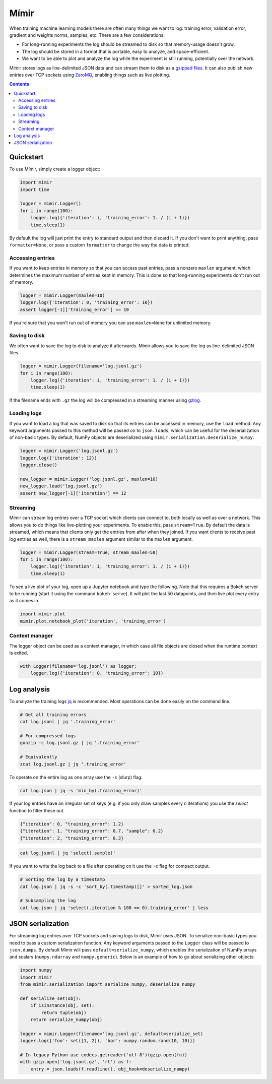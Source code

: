 Mímir
=====

When training machine learning models there are often many things we
want to log: training error, validation error, gradient and weights
norms, samples, etc. There are a few considerations:

-  For long-running experiments the log should be streamed to disk so
   that memory-usage doesn't grow.
-  The log should be stored in a format that is portable, easy to
   analyze, and space-efficient.
-  We want to be able to plot and analyze the log while the experiment
   is still running, potentially over the network.

Mímir stores logs as line-delimited JSON data and can stream them to
disk as a `gzipped
files <https://github.com/madler/zlib/blob/master/examples/gzlog.c>`__.
It can also publish new entries over TCP sockets using
`ZeroMQ <http://zeromq.org/>`__, enabling things such as live plotting.

.. contents::

Quickstart
----------

To use Mímir, simply create a logger object:

.. code:: python

    import mimir
    import time

    logger = mimir.Logger()
    for i in range(100):
        logger.log({'iteration': i, 'training_error': 1. / (i + 1)})
        time.sleep(1)

By default the log will just print the entry to standard output and then
discard it. If you don't want to print anything, pass
``formatter=None``, or pass a custom ``formatter`` to change the way the
data is printed.

Accessing entries
~~~~~~~~~~~~~~~~~

If you want to keep entries in memory so that you can access past
entries, pass a nonzero ``maxlen`` argument, which determines the
maximum number of entries kept in memory. This is done so that
long-running experiments don't run out of memory.

.. code:: python

    logger = mimir.Logger(maxlen=10)
    logger.log({'iteration': 0, 'training_error': 10})
    assert logger[-1]['training_error'] == 10

If you're sure that you won't run out of memory you can use
``maxlen=None`` for unlimited memory.

Saving to disk
~~~~~~~~~~~~~~

We often want to save the log to disk to analyze it afterwards. Mímir
allows you to save the log as line-delimited JSON files.

.. code:: python

    logger = mimir.Logger(filename='log.jsonl.gz')
    for i in range(100):
        logger.log({'iteration': i, 'training_error': 1. / (i + 1)})
        time.sleep(1)

If the filename ends with ``.gz`` the log will be compressed in a
streaming manner using
`gzlog <https://github.com/madler/zlib/blob/master/examples/gzlog.c>`__.

Loading logs
~~~~~~~~~~~~

If you want to load a log that was saved to disk so that its entries can be
accessed in memory, use the ``load`` method. Any keyword arguments passed to
this method will be passed on to ``json.loads``, which can be useful for the
deserialization of non-basic types. By default, NumPy objects are deserialized
using ``mimir.serialization.deserialize_numpy``.

.. code:: python

    logger = mimir.Logger('log.jsonl.gz')
    logger.log({'iteration': 12})
    logger.close()

    new_logger = mimir.Logger('log.jsonl.gz', maxlen=10)
    new_logger.load('log.jsonl.gz')
    assert new_logger[-1]['iteration'] == 12

Streaming
~~~~~~~~~

Mímir can stream log entries over a TCP socket which clients can connect
to, both locally as well as over a network. This allows you to do things
like live-plotting your experiments. To enable this, pass
``stream=True``. By default the data is streamed, which means that
clients only get the entries from after when they joined. If you want
clients to receive past log entries as well, there is a
``stream_maxlen`` argument similar to the ``maxlen`` argument.

.. code:: python

    logger = mimir.Logger(stream=True, stream_maxlen=50)
    for i in range(100):
        logger.log({'iteration': i, 'training_error': 1. / (i + 1)})
        time.sleep(1)

To see a live plot of your log, open up a Jupyter notebook and type the
following. Note that this requires a Bokeh server to be running (start it using
the command ``bokeh serve``). It will plot the last 50 datapoints, and
then live plot every entry as it comes in.

.. code:: python

    import mimir.plot
    mimir.plot.notebook_plot('iteration', 'training_error')

Context manager
~~~~~~~~~~~~~~~

The logger object can be used as a context manager, in which case all
file objects are closed when the runtime context is exited.

.. code:: python

    with Logger(filename='log.jsonl') as logger:
        logger.log({'iteration': 0, 'training_error': 10})

Log analysis
------------

To analyze the training logs `jq <https://stedolan.github.io/jq/>`__ is
recommended. Most operations can be done easily on the command line.

.. code:: bash

    # Get all training errors
    cat log.jsonl | jq '.training_error'

    # For compressed logs
    gunzip -c log.jsonl.gz | jq '.training_error'

    # Equivalently
    zcat log.jsonl.gz | jq '.training_error'

To operate on the entire log as one array use the ``-s`` (slurp) flag.

.. code:: bash

    cat log.json | jq -s 'min_by(.training_error)'

If your log entries have an irregular set of keys (e.g. if you only draw samples
every *n* iterations) you use the `select` function to filter these out.

.. code:: json

    {"iteration": 0, "training_error": 1.2}
    {"iteration": 1, "training_error": 0.7, "sample": 0.2}
    {"iteration": 2, "training_error": 0.3}

.. code:: bash

    cat log.jsonl | jq 'select(.sample)'

If you want to write the log back to a file after operating on it use the ``-c``
flag for compact output.

.. code:: bash

    # Sorting the log by a timestamp
    cat log.json | jq -s -c 'sort_by(.timestamp)[]' > sorted_log.json

    # Subsampling the log
    cat log.json | jq 'select(.iteration % 100 == 0).training_error' | less

JSON serialization
------------------

For streaming log entries over TCP sockets and saving logs to disk, Mímir uses
JSON. To serialize non-basic types you need to pass a custom serialization
function. Any keyword arguments passed to the ``Logger`` class will be passed to
``json.dumps``. By default Mímir will pass ``default=serialize_numpy``, which
enables the serialization of NumPy arrays and scalars (``numpy.ndarray`` and
``numpy.generic``). Below is an example of how to go about serializing other
objects:

.. code:: python

    import numpy
    import mimir
    from mimir.serialization import serialize_numpy, deserialize_numpy

    def serialize_set(obj):
        if isinstance(obj, set):
            return tuple(obj)
        return serialize_numpy(obj)

    logger = mimir.Logger(filename='log.jsonl.gz', default=serialize_set)
    logger.log({'foo': set([1, 2]), 'bar': numpy.random.rand(10, 10)})

    # In legacy Python use codecs.getreader('utf-8')(gzip.open(fn))
    with gzip.open('log.jsonl.gz', 'rt') as f:
        entry = json.loads(f.readline(), obj_hook=deserialize_numpy)
